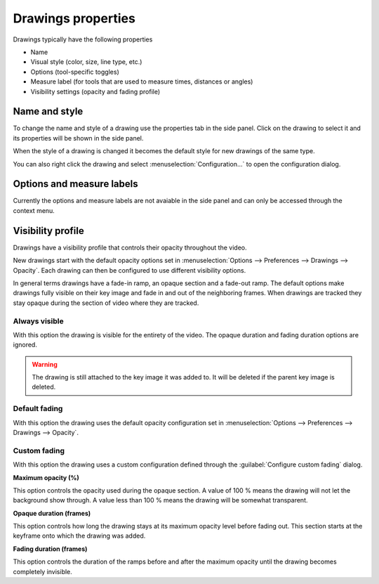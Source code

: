 
Drawings properties
================================

Drawings typically have the following properties

- Name
- Visual style (color, size, line type, etc.)
- Options (tool-specific toggles)
- Measure label (for tools that are used to measure times, distances or angles)
- Visibility settings (opacity and fading profile)

Name and style 
---------------

To change the name and style of a drawing use the properties tab in the side panel. Click on the drawing to select it and its properties will be shown in the side panel.

When the style of a drawing is changed it becomes the default style for new drawings of the same type.

.. image:: /images/annotation/style.jpg


You can also right click the drawing and select :menuselection:`Configuration…` to open the configuration dialog.

.. image:: /images/annotation/configuration.png
    

Options and measure labels
-------------------------------

Currently the options and measure labels are not avaiable in the side panel and can only be accessed through the context menu.

.. image:: /images/annotation/menu-options.png
    

.. image:: /images/annotation/menu-label.png


Visibility profile
-------------------

Drawings have a visibility profile that controls their opacity throughout the video.

.. image:: /images/annotation/visibilitymenu.png

New drawings start with the default opacity options set in :menuselection:`Options --> Preferences --> Drawings --> Opacity`.
Each drawing can then be configured to use different visibility options.

In general terms drawings have a fade-in ramp, an opaque section and a fade-out ramp.
The default options make drawings fully visible on their key image and fade in and out of the neighboring frames.
When drawings are tracked they stay opaque during the section of video where they are tracked.

.. image:: /images/preferences/opacity.png

Always visible
**************
With this option the drawing is visible for the entirety of the video. The opaque duration and fading duration options are ignored.

.. warning:: The drawing is still attached to the key image it was added to. It will be deleted if the parent key image is deleted.

Default fading
**************
With this option the drawing uses the default opacity configuration set in :menuselection:`Options --> Preferences --> Drawings --> Opacity`.

Custom fading
*************
With this option the drawing uses a custom configuration defined through the :guilabel:`Configure custom fading` dialog.

.. image:: /images/annotation/customfading.png

**Maximum opacity (%)**

This option controls the opacity used during the opaque section. 
A value of 100 % means the drawing will not let the background show through. 
A value less than 100 % means the drawing will be somewhat transparent.

**Opaque duration (frames)**

This option controls how long the drawing stays at its maximum opacity level before fading out. This section starts at the keyframe onto which the drawing was added.

**Fading duration (frames)**

This option controls the duration of the ramps before and after the maximum opacity until the drawing becomes completely invisible.


